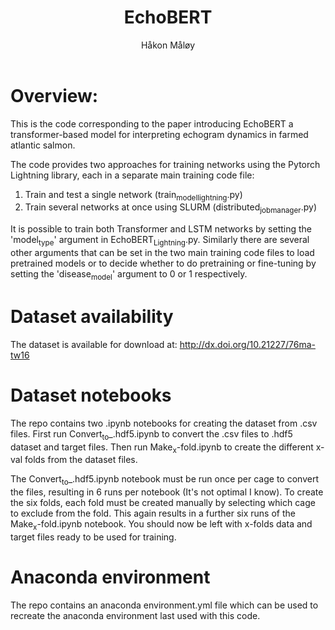 #+TITLE: EchoBERT
#+Author: Håkon Måløy

* Overview:
This is the code corresponding to the paper introducing EchoBERT a transformer-based model for interpreting echogram dynamics in farmed atlantic salmon.

The code provides two approaches for training networks using the Pytorch Lightning library, each in a separate main training code file:
1. Train and test a single network (train_model_lightning.py)
2. Train several networks at once using SLURM (distributed_job_manager.py)

It is possible to train both Transformer and LSTM networks by setting the 'model_type' argument in EchoBERT_Lightning.py. Similarly there are several other arguments that can be set in the two main training code files to load pretrained models or to decide whether to do pretraining or fine-tuning by setting the 'disease_model' argument to 0 or 1 respectively.

* Dataset availability
The dataset is available for download at: http://dx.doi.org/10.21227/76ma-tw16

* Dataset notebooks
The repo contains two .ipynb notebooks for creating the dataset from .csv files. First run Convert_to_.hdf5.ipynb to convert the .csv files to .hdf5 dataset and target files. Then run Make_x-fold.ipynb to create the different x-val folds from the dataset files.

The Convert_to_.hdf5.ipynb notebook must be run once per cage to convert the files, resulting in 6 runs per notebook (It's not optimal I know). To create the six folds, each fold must be created manually by selecting which cage to exclude from the fold. This again results in a further six runs of the Make_x-fold.ipynb notebook. You should now be left with x-folds data and target files ready to be used for training.

* Anaconda environment

The repo contains an anaconda environment.yml file which can be used to recreate the anaconda environment last used with this code.
